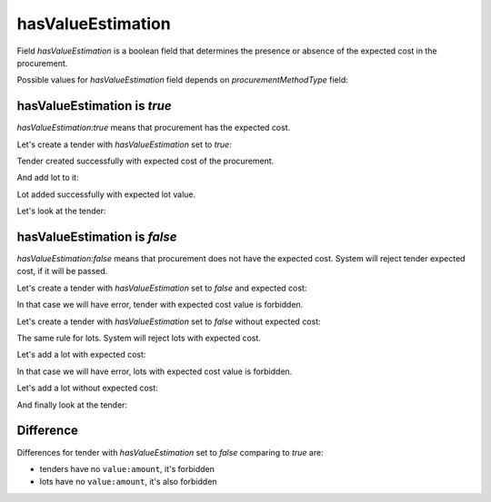 .. _has_value_estimation:

hasValueEstimation
==================

Field `hasValueEstimation` is a boolean field that determines the presence or absence of the expected cost in the procurement.

Possible values for `hasValueEstimation` field depends on `procurementMethodType` field:

.. csv-table::
   :file: csv/has-value-estimation-values.csv
   :header-rows: 1

hasValueEstimation is `true`
----------------------------

`hasValueEstimation:true` means that procurement has the expected cost.

Let's create a tender with `hasValueEstimation` set to `true`:

.. http:example:: http/has-value-estimation-true-tender-lots-post.http
   :code:

Tender created successfully with expected cost of the procurement.

And add lot to it:

.. http:example:: http/has-value-estimation-true-tender-lots-add-post.http
   :code:

Lot added successfully with expected lot value.

Let's look at the tender:

.. http:example:: http/has-value-estimation-true-tender-lots-add-post.http
   :code:

hasValueEstimation is `false`
-------------------------------

`hasValueEstimation:false` means that procurement does not have the expected cost. System will reject tender expected cost, if it will be passed.

Let's create a tender with `hasValueEstimation` set to `false` and expected cost:

.. http:example:: http/has-value-estimation-false-tender-lots-post-invalid.http
   :code:

In that case we will have error, tender with expected cost value is forbidden.

Let's create a tender with `hasValueEstimation` set to `false` without expected cost:

.. http:example:: http/has-value-estimation-false-tender-lots-post.http
   :code:

The same rule for lots. System will reject lots with expected cost.

Let's add a lot with expected cost:

.. http:example:: http/has-value-estimation-false-tender-lots-add-post-invalid.http
   :code:

In that case we will have error, lots with expected cost value is forbidden.

Let's add a lot without expected cost:

.. http:example:: http/has-value-estimation-false-tender-lots-add-post.http
   :code:

And finally look at the tender:

.. http:example:: http/has-value-estimation-false-tender-complete.http
   :code:

Difference
----------

Differences for tender with `hasValueEstimation` set to `false` comparing to `true` are:

* tenders have no ``value:amount``, it's forbidden

* lots have no ``value:amount``, it's also forbidden
